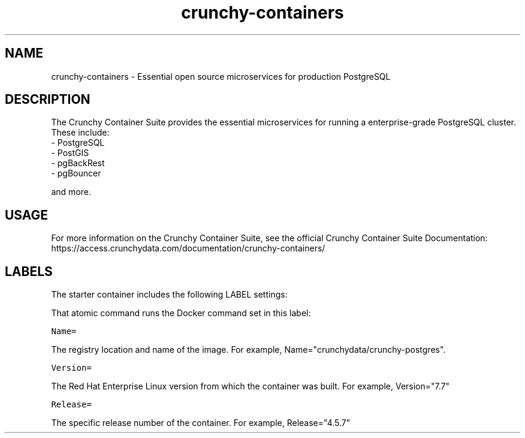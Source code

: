 .TH "crunchy-containers " "1" " Container Image Pages" "Crunchy Data" "December 23, 2019"
.nh
.ad l


.SH NAME
.PP
crunchy-containers \- Essential open source microservices for production PostgreSQL


.SH DESCRIPTION
.PP
The Crunchy Container Suite provides the essential microservices for running a enterprise-grade PostgreSQL cluster. These include:
    \- PostgreSQL
    \- PostGIS
    \- pgBackRest
    \- pgBouncer

.PP
and more.


.SH USAGE
.PP
For more information on the Crunchy Container Suite, see the official Crunchy Container Suite Documentation: https://access.crunchydata.com/documentation/crunchy-containers/


.SH LABELS
.PP
The starter container includes the following LABEL settings:

.PP
That atomic command runs the Docker command set in this label:

.PP
\fB\fCName=\fR

.PP
The registry location and name of the image. For example, Name="crunchydata/crunchy-postgres".

.PP
\fB\fCVersion=\fR

.PP
The Red Hat Enterprise Linux version from which the container was built. For example, Version="7.7"

.PP
\fB\fCRelease=\fR

.PP
The specific release number of the container. For example, Release="4.5.7"
